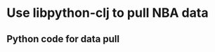 * Use libpython-clj to pull NBA data
** Python code for data pull
   #+begin_src python

   #+end_src
